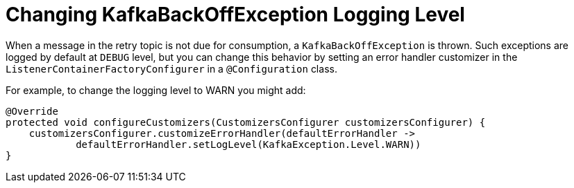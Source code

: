 [[change-kboe-logging-level]]
= Changing KafkaBackOffException Logging Level
:page-section-summary-toc: 1

When a message in the retry topic is not due for consumption, a `KafkaBackOffException` is thrown.
Such exceptions are logged by default at `DEBUG` level, but you can change this behavior by setting an error handler customizer in the `ListenerContainerFactoryConfigurer` in a `@Configuration` class.

For example, to change the logging level to WARN you might add:

[source, java]
----
@Override
protected void configureCustomizers(CustomizersConfigurer customizersConfigurer) {
    customizersConfigurer.customizeErrorHandler(defaultErrorHandler ->
            defaultErrorHandler.setLogLevel(KafkaException.Level.WARN))
}
----
